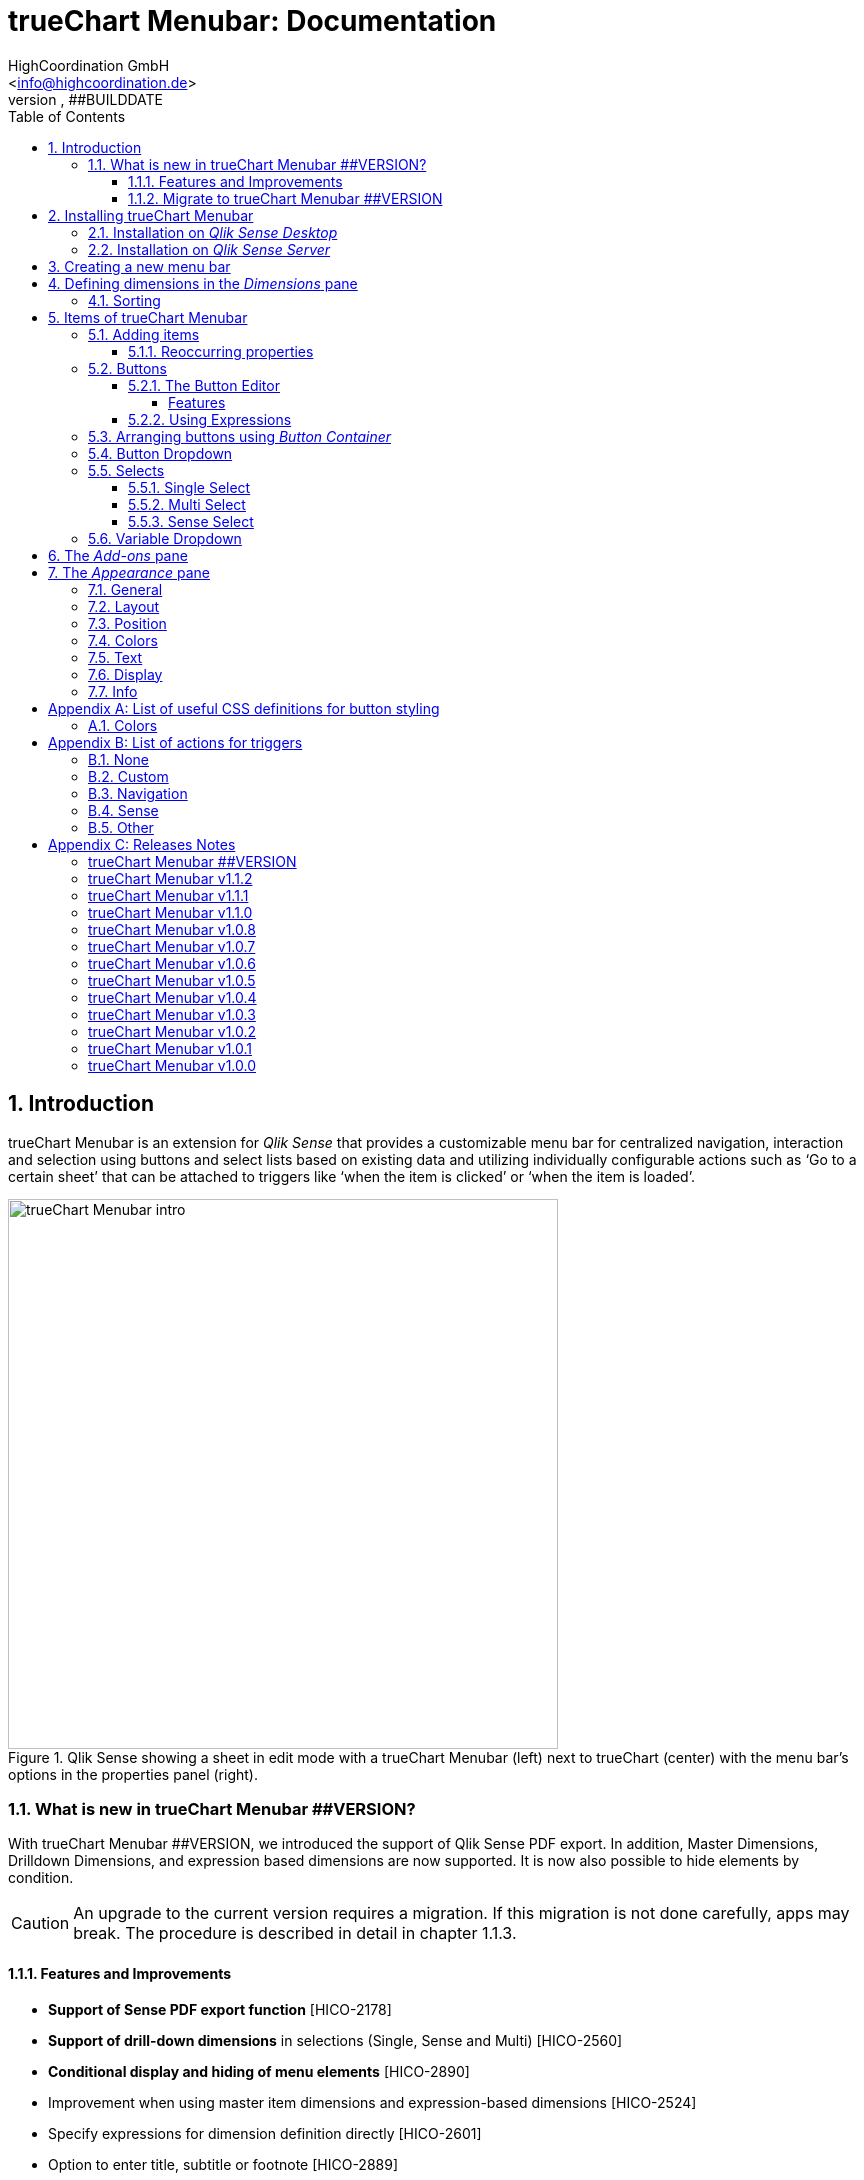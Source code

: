 = {tcmenu}: Documentation
HighCoordination GmbH <info@highcoordination.de>
##VERSION, ##BUILDDATE
:Author:    HighCoordination GmbH
:Email:     <info@highcoordination.de>
:Date:      ##BUILDDATE
:Revision:  ##VERSION
:tcmenu:    trueChart Menubar
:title-logo-image: image:wortbildmarke.png[Logo,400]
// :title-page-background-image: image:background.jpg[]
:tbd:       Yet to be done.
:imagesdir: img
:icons: font
:toc: left
:toclevels: 4
:appversion: ##VERSION
:data-uri:

// :numbered!:
// [abstract]
// {tcmenu} is a Qlik Sense extension providing a customziable menu bar to interact with. This guide covers installation of the extension, creation of simple menu bars and settings of {tcmenu}'s items.
<<<
<<<
:numbered:
== Introduction

{tcmenu} is an extension for _Qlik Sense_ that provides a customizable menu bar for centralized navigation, interaction and selection using buttons and select lists based on existing data and utilizing individually configurable actions such as '`Go to a certain sheet`' that can be attached to triggers like '`when the item is clicked`' or '`when the item is loaded`'.

.Qlik Sense showing a sheet in edit mode with a {tcmenu} (left) next to trueChart (center) with the menu bar's options in the properties panel (right).
image::tcmenu-intro.png[{tcmenu} intro, 550]

=== What is new in {tcmenu} ##VERSION?

With {tcmenu} ##VERSION, we introduced the support of Qlik Sense PDF export. In addition, Master Dimensions, Drilldown Dimensions, and expression based
dimensions are now supported. It is now also possible to hide elements by condition.

[CAUTION]
An upgrade to the current version requires a migration. If this migration is not done carefully, apps may break. The procedure is described in detail in
 chapter 1.1.3.

==== Features and Improvements

* *Support of Sense PDF export function* [HICO-2178]
* *Support of drill-down dimensions* in selections (Single, Sense and Multi) [HICO-2560]
* *Conditional display and hiding of menu elements* [HICO-2890]
* Improvement when using master item dimensions and expression-based dimensions [HICO-2524]
* Specify expressions for dimension definition directly [HICO-2601]
* Option to enter title, subtitle or footnote [HICO-2889]
* Mark button+ actions for parallel (faster) or sequential (in order)execution [HICO-40445]
* New position of edit button state in properties panel [HICO-40461]
* Performance: Reduced initial loading time [HICO-40463]

==== Migrate to {tcmenu} ##VERSION

The new {tcmenu} release introduces the support of master and dynamic dimensions.
To use this awesome feature, you have to be sure that all expressions
correspond to the expression syntax known from _Qlik Sense_, which means:

* No `'` or `"` before and after field or dimension names
* Expressions should begin with `=`
* Correct spelling (upper-/lowercase) of field or dimension names

After updating, {tcmenu} will guide you through this process.
At first, navigate to the sheets where you use {tcmenu}.
Now, it will automaticly check if you use expressions somewhere.
If so, you will see the dialog below. Please make sure that all expressions comply with the above mentioned specifications.
Once you have done this, you can confirm by clicking on the appropriate button.
Only when all expressions have been confirmed, you are able to save the changes and close the dialog.

.The dialog that leads you trough the migration process
image::version1_1-migration-dialog.png[migration dialog, 320]

[discrete]
===== Automatic migration for published apps in production

Changes to a published app cannot be persisted. So it is necessary to perform the migration in another way:

.Process to migrate published apps
image::migration-procedure.png[migration procedure, 670]

1. Install the new {tcmenu} version in your testing environment.
2. Now open all relevant apps. Check and confirm all expressions. But you will not be able to perform the save operation.
3. Unzip the `tcmenu.zip` and copy the content of all apps from the _Config settings_ dialog in between the curly brackets at _expressionMigration_.
   Make sure that the existing format is maintained.
4. Finally, zip the complete `tcmenu` directory and upload the ZIP file to the _Qlik Management Console_ on the production environment.
   For all expressions in the config file you will not be asked to reconfirm them.

[CAUTION]
====
When you are using {tcmenu} in a publicated app or in mutiple apps with the same expressions, we recommend to update the `config.js`.
The advantage of this variant is that expressions added in the config file do not have to be reconfirmed.

[underline]#For published apps, this is the only way to persist changes on the expressions.#
====

[CAUTION]
An update to the latest version of the {tcmenu} without prior adjustment of the dimension expressions
leads to incorrect evaluation of the dimensions and therefore corrupt published apps!

.The _Config settings_ dialog
image::migration-config-settings.png[migration config settings dialog, 320]
<<<
== Installing {tcmenu}

=== Installation on _Qlik Sense Desktop_

To install {tcmenu} for _Qlik Sense Desktop_, you just have to put the contents of the {tcmenu} ZIP file into the directory `%USERPROFILE%\Documents\Qlik\Sense\Extensions`.

=== Installation on _Qlik Sense Server_

To install {tcmenu} for _Qlik Sense Server_, go into the _Qlik Sense Management Console_ (QMC) and navigate to _Extensions_ via the sidebar. Then click on the _Import_ button which opens the _Import extension file_ dialog where you can browse and import the {tcmenu} ZIP file.

.Importing the extension ZIP file in the QMC.
image::qmc-import.png[qmc-import]

<<<
== Creating a new menu bar

After installing {tcmenu} you can add a new menu bar to your sheet in _Edit mode_ by dragging the entry from the extension sidebar into your sheet. You can add as many menus to your sheet as you need and each can be set up differently.

[[new-menu]]
.A new empty menu bar
image::new-menu.png[new-menu,200]

{tcmenu} features three panes in the properties panel -- _Dimensions_, _Items_, and _Appearance_ -- which are covered in the following sections.

<<<
== Defining dimensions in the _Dimensions_ pane

The _Dimensions_ pane is used to define all the dimensions needed for the _Select_ items of {tcmenu}.

Dimensions can be added in the way known from Qlik Sense. The dimension’s name is subsequently used as the Dimension Title. This value is only for usage in
 trueChart Menubar and can be changed if desired.

.Adding a new dimension to the menu.
image::adding-dimensions.png[adding-dimensions, 250]

The dimensions defined here can be later used in the _Single Select_, _Multi Select_ or _Sense Select_ items.

.Using the predefined dimensions in a Single Select.
image::dimensions-select.png[adding-dimensions]

=== Sorting

The sorting of dimensions can be edited in the _Sorting_ pane.

The sort order can be set to _Automatic_ or _User Defined_. When the latter is chosen, you can set your desired sorting order which can be one or multiple of:

Load Order:: This is the original order of the records in the data source.
Selection State:: Shows the currently selected values first. For _Sense Selects_ this is the default.
Frequency:: Sorts the values by the frequency of occurrence.
Numeric:: Sorts the values numerically.
Alphabet:: Sorts the values alphabetically.
Expression:: Use a custom expression to control sorting.

.User-defined sorting options for dimensions
image::dimensions-sorting.png[dimensions-sorting,200]

<<<
== Items of {tcmenu}

=== Adding items

{tcmenu} features seven different item types:

* Button
* Button Container
* Button Dropdown
* Multi Select
* Single Select
* Sense Select
* Variable Dropdown

To create a new item, open _Items_ in the properties panel and click on _Add Items_. This will create a new _Button Container_ including a new button called _My Button_ by default. The item type can be changed by clicking on the _Type_ drop-down list, which gives you the selection between the different types mentioned above.

.Adding items
image::add-item.png[add-item,200]

.Initial items
image::initial-items.png[initial-items,200]

The first thing you want to do every time you create a new item is giving them distinctive names in the properties panel by using the field _Name (only Property Panel)_. This will help you to identify your items in the properties panel when the configuration of your menu bar grows larger.

==== Reoccurring properties

There are some properties that {tcmenu}'s items have in common. These are:

|====
| Name (only Property Panel) | This is the name of the item used in the property panel.
| Show condition | This element will only be shown if this condition evaluates to true.
| Use Custom Size | By default,  the item spans over the entire available area. Set this to _Custom_ to define a custom height or width depending on the menu's orientation.
| Text Layout | Can be set to _Single_ for a single line or _Multi_ for a multi-line to show a selection in a _Select_ item.
| Label: Alignment horizontal | Sets the horizontal alignment of the item's label.
| Label: Alignment Vertical | Sets the vertical alignment of the item's label.
| Selection Label | For selectable items sets the preferred label of the selection displayed on the item.
| Icon | Many item labels can have icons you can select from a list.
| Tooltip | The tooltip's text to appear when the user hovers over the item.
|====

=== Buttons

_Buttons_ are grouped by states that are defined by conditional expressions. This allows you to use different settings for the button depending on which of the given conditions is true.

.Default properties of a newly created button with one state. Additional states can be created by clicking on Add State.
image::default-button.png[default-button]

NOTE: If more than one condition returns `true` at the same time the first (i.e. uppermost) state will be chosen.

TIP: If you don't need your button to act differently on given conditions just use a single state with the condition `='true'` which is also the default when creating a new button.

==== The Button Editor

The _Button Editor_ is a powerful tool for setting both a button's appearance and its behavior, i.e. the action triggered when the button is pressed. It will be opened when you click on _State Settings_ in one of the button's states.

===== Features

The settings are divided into five categories (General, Layout, Style, Color and Actions) covered in the following sections.

====== General

The _General_ tab features five options:

.Type
The _Type_ list gives you a selection of various predefined button appearances, all of which can be fine-tuned in the adjacent tabs. Apart from that, you can choose between _simple_, _image_, and _custom_ in the _General_ section. The latter two of which can be used to create an image-based or custom-CSS-based button respectively.

.State
The _State_ list is a sub-list of the _Type_ list and covers the _normal_, _active_ and _disabled_ state of the previously chosen type.

.Icon
Using the _Icon_ option you can define an additional icon for the button out of the Font Awesome or Qlik Sense icon repository.

.Text
The _Text_ field is the text used as the label on the button.

.Tooltip
With the _Tooltip_ option, you can define the text shown when the user hovers over the button.

[TIP]
Help other users to understand your button's effect by describing it in the tooltip.

.The Button Editor showing the first tab (General).
image::button-general.png[button-general]

.Image
If you've chosen the _image_ type you can additionally define an _Image url_, the _Position_, and _Size_ of your background image in the _Image_ section.

.The Button Editor as Image type with specific input elements.
image::image-button-editor.png[image-button-editor]

To be able to display images with an image button, these images must first be saved (uploaded) to the trueChart Image Library and selected from there. All images of the trueChart Image Library are stored within the Sense app and are automatically available in duplicated and exported apps.

[CAUTION]
The trueChart Image Library could not changed in published apps since theese are read only in Sense. Existiing images still could be reused.

.The trueChart Image Libary dialog to import, export, insert, rename and delete images.
image::trueChart-media-library.png[trueChart-media-library]

The trueChart Image Library offers the possibility to import images from different sources, so you can take pictures from the Sense media libraries, upload one or more files directly or via a URL.
Other features available in the trueChart Image Library are: Rename, Replace / Update, Delete. The image download is not supported in ie11.

[CAUTION]
Since the contents of the image library are saved globally in an app, they can not be copied to an other app when copying an extension object.
The recommended way to do this is: first export the necessary images in the source app and then import them again into the target mage library. Since the used image has the same names, these images then will be displayed correctly in the copied objects.

.Custom css
If you've chosen the _custom_ type you can define your own CSS rules on the button, giving you the maximal flexibility for the button's appearance.

====== Layout

The _Layout_ tab is for defining the metrics of the button. You can set...

.Dimension
In the _Dimension_ section, you can set the width and height of the button inside its boundaries. This is set to `100%` by default but can be set to any value using CSS units or `auto` to make the button as large as its contents demands.

.Position
In the _Position_ section, you can set the horizontal and vertical alignment of the button inside its boundaries, which is only effective if the respective width or height is set to a value other than `100%`.

.Content alignment
In the _Content alignment_ section, you can define the alignment of the button's text and the icon. The _Text_ alignment is only effective for multiple lines of text on the button.

.Content position
In the _Content position_ section, you can set the horizontal and vertical alignment of the content itself (i.e. the text and the icon together). This is only effective if the respective width or height of the button is not set to `auto`.

.Padding
With the _Padding_ setting, you can disable a predefined padding by choosing _Off_ or override the default padding by choosing _On_ which allows you to set the values in CSS `padding` syntax.

.Margin
With the _Margin_ setting, you can disable a predefined margin by choosing _Off_ or override the default margin by choosing _On_ which allows you to set the values in CSS `margin` syntax.

.An example showing the different layout settings and its effects on the button's appearance.
image::button-layout.png[button-layout]

====== Style

In the _Style_ tab, you can set the visual appearance of the button's content including:

.Font settings
In the _Font_ section, you can set the font properties, i.e. _Family_, _Weight_, _Style_, and _Size_.

.Icon size
Icons have a fixed size, but you can change the scaling in the _Icon_ section using the _Size_ slider to choose between 1x, 1.5x, 2x, 3x, 4x or 5x.

.Background repetition
If you defined a background on your button you can control how the background is repeated with the _Repeat_ setting in the _Background_ section.

.Border
With the _Border_ setting, you can disable a predefined border by choosing _Off_ or override the default border by choosing _On_ which allows you to set the border's color, radius, width, and style. The radius is given in CSS `border-radius` syntax.

.Shadow
The same applies for the button's shadow in the _Shadow_ section. By using _On_ you can define a custom border according to the CSS `box-shadow` syntax: +
`none|_h-shadow v-shadow blur spread color_ |inset|initial|inherit`.

.An example showing the different style settings and its effects on the button's appearance.
image::button-style.png[button-style]

====== Color

The _Color_ tab is used to set the colors for the _normal_ and _hover_ state of the button. This overrides the colors you've set in the _Colors_ section of the _Appearance_ pane and those given by the button type in the _General_ tab of the _Button Editor_. For a detailed list of accepted color expressions, refer to Appendix A.1.

.An example showing the different color settings and its effects on the button's appearance with the button in the hover state.
image::button-color-hover.png[button-style]

====== Actions

In the _Actions_ tab, you can define triggers, that is the actions to take effect when a certain event on the button is triggered.

Possible events to attach actions are:

On click:: Triggered when the user clicks the button.

[CAUTION]
Buttons without triggers and actions, for example, when used as text or image placeholders, do not apply hover effects. In order to achieve this behavior, all triggers must be removed via the delete icon.

Before navigation:: Triggered when the sheet is closed or changed.
On load:: Triggered when the element loads. This can be used to define initial actions like making selections.

[CAUTION]
To avoid critical actions being scattered all over other different items, _On load_ actions like those for initial selections should be defined on a designated element (such as an otherwise non-functional button that serves to show the company's logo).

On selection:: Triggered when the button is selected.
Custom:: Define your own event you can give a custom name. This can be used by involving `HiCo.performCustomTrigger("_triggername_", "_triggerdata_")` in a custom action.

For every event, you can define one or multiple actions, such as _Go to sheet_ to change the view to a different sheet or _Select match_ to alter the current selection.

A full list of provided actions can be found in Appendix B.

.This example establishes an action that sets the City field to New York for the current selection on click of the button.
image::button-action.png[button-action]

====== Execution Order

Actions of a specific trigger are executed in the order they are defined (from top to bottom) without explicitly waiting for each other to be finished before executing the next one. In case of asynchronous calls this may lead to a different execution order.

For most actions (like selecting fields, setting variables, etc.) this is the best option, because they will be performed as fast as possible. This leads to less requests to the "Qlik Sense Engine" and results in better performance/stability.

For use cases were the execution order is important, every action can be defined as "sequential" where the execution order will then be respected, by executing them one by one.

==== Using Expressions

Apart from static values, every input box that features Qlik Sense's _fx_ icon also accepts Sense expressions.

=== Arranging buttons using _Button Container_

The _Button Container_ is an item to group multiple buttons together while inverting the orientation. That means, if your menu is oriented vertically, the buttons in the container will be arranged horizontally and vice verse.

.A vertically and horizontally arranged menu bar, each featuring two plain buttons and another two buttons in a Button Container in between.
image::ver-hor-menu.png[ver-hor-menu,800]

=== Button Dropdown

The _Button Dropdown_ is a drop-down list that contains a variable number of buttons that will unfold after the user clicks the dropdown element and are otherwise hidden. The buttons are added in the same fashion as in a _Button Container_.

=== Selects

_Selects_ are drop-down lists that can be prefilled with existing data from previously defined dimensions. {tcmenu} offers three different types of selects, explained in the following sections.

==== Single Select

A _Single Select_ is a drop-down list that allows the user to make selections for *one* dimension defined in the _Dimension_ input box.

.Examples for a Single Select when using dimension without drilldown (left) and with drilldown-dimensions (right)
image::comparison-single-select-with-drilldowns.png[single-select, 450]

The element can have a custom icon defined via the _Icon_ list and label using the _Label_ input box. The latter can be arranged by using the label alignment options for horizontal and vertical alignment (_Label: Alignment Horizontal_ and _Label: Alignment Vertical_).

The _Text Layout_ option can be set to either _Single_ or _Multi_ which switches between a single-line and multi-line arrangement of label and selection label.

The _Single Select_ item also allows to set a _Default Value_ from a fixed string or a evaluated expression. This value is automatically set when opening or changing to the sheet and can be changed afterwards but ensures that the corresponding dimension can never be unset in the selection.

.Properties of Single Select with some example settings.
image::single-select-prop.png[single-select-prop, 200]

Just like the _Label_, the _Selection Label_ is customizable. By default (_Predefined_) it shows the current selection or the number of items selected if they don't fit on the element, but can be also set to a custom values or expression.

If you use the _Single Select_ with drilldown dimensions, you get some more options:

[%header,cols="^.^45, <.^625"]
|===

| Icon
| Functionality

| image:icon-drillup-return.png[icon-drillup-return, 30]
| The _arrow left_ icon clears the selection on the lowest level.

| image:icon-drillup-field-select.png[icon-drillup-field-select, 30]
| When you click on the _field select_ icon, select a certain level. Selections below this level will be removed.

|===

==== Multi Select

The _Multi Select_ is a drop-down list that allows the user to make selections from *more* than one dimension at the same time. Just like the _Button Container_, it can be seen as an item containing multiple _Single Selects_, each configurable independently.

To do so, the properties panel features a button _Add Single Select_ to add as many _Single Select_ items to the _Multi Select_ as desired. They are configured the same way as stand-alone _Single Select_ items.

Apart from that, you can set the same text and layout options for the parent _Multi Select_ as for a _Single Select_.

.A simple Multi Select for two dimensions, City, and Customer, called '`City & Customer.`'
image::multi-select.png[multi-select,300]

==== Sense Select

_Sense Selects_ use the native selection widget of Qlik Sense and is otherwise configured the same way as a _Single Select_ but you cannot define a default value.

.Examples for a Sense Select when using dimension without drilldown (right) and drilldown-dimensions (left)
image::comparison-sense-select-with-drilldowns.png[sense-select, 450]

For drilldown dimensions, the same settings apply as when used in a _Single Select_ item.

=== Variable Dropdown

The _Variable Dropdown_ element is a drop-down list that allows setting custom values to Qlik Sense variables. Every item in the list represents a value that will be set when the user selects the item. These variables can be used to control other aspects of your apps.

.The definition for a variable value in the properties panel setting the number `10` to the defined variable `results`.
image::variable-dropdown-var.png[variable-dropdown-var,150]

Before using variables you need to create them. This can be done by opening _Variables_ and clicking the _Create new_ button to create a new variable.

.Creating a new variable in the Variables dialog.
image::creating-variable.png[creating-variable,500]

In the properties panel of the _Variable Dropdown_ element, define the variable name in the _Variable Name_ input box and add as many selectable values as desired by clicking on _Add Variable Value_. There you can define the value itself, the label and all the custom alignment settings for each of the added values separately.

.A bar chart that uses a variable as the number of displayed results.
image::bar-chart-variable.png[bar-chart-variable]

<<<
== The _Add-ons_ pane

In the _Data handling_ section of the _Add-ons_ pane there are two options to control calculation and rendering of either {tcmenu} itself or other charts/extensions that support _calculation conditions_.

.Calculation condition
Use the _Calculation condition_ input box to define a Sense variable that is checked to be `true` before the actual rendering ('`calculation`') takes place. It's also possible to use any function or expression here. The _Displayed message_ is the message to be shown unless the condition is `true` and can be customized.

.Calculation condition variable
The _Calculation condition variable_ is the opposite of the _Calculation condition_: It is do define a variable that is set to `true` as soon as {tcmenu} initialized all the default selections you may have set in _Single Selects_ and to be used by other extensions supporting this _Data handling_ feature.

.The calculation condition properties in the _Data handling_ section.
image::calc-cond.png[calc-cond]

<<<
== The _Appearance_ pane

=== General

The _General_ pane features the following options:

* Show titles
  - Show titles (title, subtitle and footnote) in the menu box.
* Title
  - Enter a title for the menu bar. The title is also displayed above the menu when _Show titles_ is set to _On_.
* Subtitle and Footnote
  - Enter and display an additional subtitle and footnote (only if _Show titles_ is set to _On_).
* Show details
  - This option has currently no effects.

=== Layout

.Orientation
Define the orientation of the menu which can be either horizontal or vertical. This has no effect on small mobile devices where the orientation is adjusted automatically to vertical.

.Width Setting
When the menu is oriented vertically the items can be set to be stretched to the maximum width (_Fill_) or you can define a custom width (_Custom_).

.Height Setting
When the menu is oriented horizontally the menu bar can take all the available height (_Fill_) or you can define a custom height (_Custom_).

In vertical orientation this setting is used to use the background color over entire height (_Fill_) or only to the last menu item (_Automatic_).

.The _Layout_ section in the _Appearance_ pane
image::appearance-layout.png[appearance-layout,200]

=== Position

In the _Position_ section, you can set the position of the menu bar inside its boundaries when the width or height is set to values in pixel other than _Automatic_. For example, the value 0 for Top removes the distance to the edge or next object above the menu completely.

.The _Position_ section showing default and individual settings.
image::appearance-position.png[appearance-position,200]

=== Colors

The _Colors_ section is to define the default colors of the menu to be inherited by its items. These can be configured by entering color expressions, setting predefined colors or choosing with the color picker. For a detailed list of accepted color expressions, refer to Appendix A.1.

.Part of the _Colors_ section in the _Appearance_ pane showing preselected colors and the color picker.
image::appearance-colors.png[appearance-colors,200]

=== Text

The _Text_ section features all settings to take effect on the font, such as:

* Font family
* Font weight
* Font style
* Font size

These are set separately for general _Labels_ and also _Selection Labels_, i.e. selected values showing on {tcmenu}'s elements.

.The _Text_ section in the _Appearance_ pane.
image::appearance-text.png[appearance-text,200]

=== Display

In the _Display_ section, you can set the visibility of the Sense menu, selection, and title bar. The bars can be permanently hidden (_Hide_), displayed (_Show_ = default setting) or (not) displayed depending on an expression.

[TIP]
If the Sense menu is not visible and the Edit mode is not available for this reason, it can be simply activated by Ctrl + E.

[CAUTION]
When using several menu objects on a sheet, ensure that all menus are defined identically for these settings. Otherwise, one menu could hide a bar and another could show this bar again, depending on which menu object is loaded as last one by Sense.

.Define visibility of Sense menu, selection and title bar
image::display_prop.png[display_prop,200]

=== Info

The _Info_ section shows general information, such as version number of {tcmenu}.

It also provides a link to open this documentation.

// [glossary]
// == Glossary
// Brauchen::
//   Wir ein Glossar
// Oder::
//   Werden alle Begriffe im Text deutlich?

<<<
[appendix]
== List of useful CSS definitions for button styling
The _Button Editor_ makes heavy use of CSS definitions for styling buttons. The following lists give an overview on frequently used CSS properties.

=== Colors

The following color expressions can be used in {tcmenu}:

* Color names: `black`, `white`, `red`, etc.
* Hex values, three or six digits: `#f80`, `#ff8800`
* Hex values, four or eight digits (alpha channel): `#f087`, `#ff008877`
* RGB and RGBA: `rgb(255,127,0)`, `rgba(255,127,0,.5)` or `rgb(255 127 0)`, `rgba(255 127 0 / .5)`
* HSL and HSLA: `hsl(360,100%,50%)`, `hsla(360,100%,50%,.8)` or `hsl(360 100% 50%)`, `hsla(360 100% 50% / .8)`
* ARGB: `=argb(127,255,63,15)` with the alpha channel being a value between `0` and `255`.

// === Layout
// {tbd}

[appendix]
== List of actions for triggers

The following actions can be attached to events that trigger a button.

=== None

[%header,cols="30%,70%"]
|===
| Action | Parameters
| None | _No parameters._
|===

=== Custom

[%header,cols="30%,70%"]
|===
| Action | Parameters
| Custom | A custom JS function to be executed with the _Custom_ event.
|===

=== Navigation

[%header,cols="30%,70%"]
|===
| Action | Parameters
| Next sheet/page | _No parameters._
| Previous sheet/page | _No parameters._
| Go to sheet | _Sheet id_ of the sheet to go to; can be entered manually or automatically by using the drop-down list.
| Go to story | _Story id_ of the story to go to; can be entered manually or automatically by using the drop-down list.
| Go to url | Specify the URL in the _Url_ input box and the target in the _Target_ list. The _Mashup only_ option restricts the action to mashups.
|===

=== Sense

[%header,cols="30%,70%"]
|===
| Action | Parameters
| Set variable | Specify the variable and value to be set in the _Sense variable_ and _Variable content_ input box. The _Keep_ option keeps the value unchanged if it's already set.
| Select value(s) | Select the field and value(s) in the _Field name_ and _Value(s)_ input box. The _Toggle_ option will toggle between selected states. The _Soft lock_ option sets locked selections to be overridden. The _Keep_ option sets existing selections for the selected field to remain unchanged. The _Add_ option sets the values to be added to the existing selection.
| Select match | Specify the field to be selected and value(s) in the _Field name_ and _Value(s)_ input box. The _Soft lock_ option sets locked selections to be overridden. The _Keep_ option sets existing selections for the selected field to remain unchanged.
| Select alternative | Specify the field to be selected in the _Field name_ input box. The _Soft lock_ option sets locked selections to be overridden.
| Select excluded | Specify the field to be selected in the _Field name_ input box. The _Soft lock_ option sets locked selections to be overridden.
| Select possible | Specify the field to be selected in the _Field name_ input box. The _Soft lock_ option sets locked selections to be overridden.
| Select all | Specify the field to be selected in the _Field name_ input box. The _Soft lock_ option sets locked selections to be overridden.
| Clear field | Select the field to be cleared in the _Field name_ input box.
| Clear other | Select the field in the _Field name_ input box. The _Soft lock_ option sets locked selections to be overridden.
| Clear all | Set the _Locked also_ option to also clear locked selections.
| Lock field | Select the field in the _Field name_ input box.
| Lock all | Set the _Locked also_ option to also clear locked selections.
| Unlock all | _No parameters._
| Apply bookmark | _Bookmark id_ which can be entered manually or automatically by using the drop-down list.
| Reload data | Set the desired mode in the _Mode_ list. Set the _Partial_ option to do only a partial reload.
|===

[CAUTION]
The _Reload data_ action should be used with extreme care as reloading the app triggers a sheet reload which can result in the complete loss of unsaved comments on this sheet.
Additionally, in the case of publicated apps, it is neccessary to create a corresponding _Security Rule_ on the _Qlik Sense_ server.

=== Other

[%header,cols="30%,70%"]
|===
| Action | Parameters
| Toggle fullscreen | Expression which must result 0 (disable fullscreen), 1 (go to fullscreen) or can be empty (toggles current fullscreen mode). This action is only on click trigger avaliable, due to browser security restrictions.
|===

<<<
[appendix]
== Releases Notes

:sectnums!:
=== {tcmenu} ##VERSION

##BUILDDATE

** Bugs
* Exception when creating new dimensions in extension as master item [HICO-40671]
* Inline icon in button text is not displayed [HICO-40712]

=== {tcmenu} v1.1.2

2018-1-22

** Bugs
* Sense export was broken with version 1.1.1 [HICO-40659]

=== {tcmenu} v1.1.1

2018-1-18

** Bugs
* General text settings do not affect correctly [HICO-40627]
* JS-Exception while migration from v.1.0.4 to v1.1.0 [HICO-40646]

=== {tcmenu} v1.1.0

2018-1-4

** Features and Improvements
* *Support of Sense PDF export function* [HICO-2178]
* *Support of drill-down dimensions* in selections (Single, Sense and Multi) [HICO-2560]
* *Conditional display and hiding of menu elements* [HICO-2890]
* Improvement when using master item dimensions and expression-based dimensions [HICO-2524]
* Specify expressions for dimension definition directly [HICO-2601]
* Option to enter title, subtitle or footnote [HICO-2889]
* Mark button+ actions for parallel (faster) or sequential (in order)execution [HICO-40445]
* New position of edit button state in properties panel [HICO-40461]
* Performance: Reduced initial loading time [HICO-40463]

** Bugs
* Menubar destroys representation of Sense filter pane objects in same sheet [HICO-2726]
* Button+ UI code editor not working [HICO-2905]
* [JS-Exception] due to incorrect default value expressions in single select items [HICO-2939]
* Custom actions are not visible initially after reopening button+ editor [HICO-40454]
* [JS-Exception] TypeError: Cannot read property 'layout' of undefined [HICO-40487]

=== {tcmenu} v1.0.8

2017-11-22

** Features and Improvements
* *Support of Sense 2017.11 Release* (works also with v1.0.7)
* Button+: Automatic line breaks in button+ text [HICO-2324]

** Bugs
* [HICO-2897] - Button+ overwrites default hover color of the tCMenu, although no hover color is defined in Button+
* [HICO-2905] - Button+ code editor not working in tc menubar
* [HICO-2933] - Scrolling with the mouse wheel in Sense Select does not work with IE11
* [HICO-28625] - Single select description text im menubar not initial visible on iPad
* [HICO-31517] - Sense select breakes after selection with dynamic dimensions

=== {tcmenu} v1.0.7

2017-09-28

** Features and Improvements
* *Support of Sense 2017.09 Release* [HICO-2572]
* Button+: Custom CSS can defined as expression [HICO-2718]
* HiCo.API: Code-Notification after {tcmenu} painting [HICO-2834]

=== {tcmenu} v1.0.6

2017-08-15

** Features and Improvements
* *Option to hide sense navigation, title and selection bar* [HICO-2559]
* Button+: Definition of padding & margin [HICO-2301]
* Button+: Image library (apps include used images for export) [HICO-2506]
* Button+: Add new toggle fullscreen action [HICO-2687]

=== {tcmenu} v1.0.5

2017-07-27

** Features and Improvements
* *Support of Sense 2017.07 Release* [HICO-2571]

** Bug
* [HICO-2419] - Initial logo does not match the object size
* [HICO-2598] - Change of background color not applied
* [HICO-2675] - JS Exception on click on button dropdown

=== {tcmenu} v1.0.4

2017-06-28

** Features and Improvements
* Improvement in handling session timeouts (selections fail, display not correct) [HICO-2612]
* Add option to apply default selections sequentially [HICO-2620]

* Bug
    ** [HICO-2453] - Sense Select and Single Select broken with Error from Engine after toggeling qlikSense Mode
    ** [HICO-2584] - Sense Dropdown is sometimes empty
    ** [HICO-2618] - Accumulation of the QlikSense error "Internal error" with trueChart4Sense-3.2.4


=== {tcmenu} v1.0.3

2017-06-15

** Features and Improvements
* Copy dimension name as default value to label [HICO-2369]
* Show action cursor and hover color only if button actions defined [HICO-2450]
* Renaming tc-Menu > {tcmenu} [HICO-2473]
* Hidden field support for select actions in button+ [HICO-2531]

* Bug
    ** [HICO-2413] - Initial selection is not reset correctly when using dynamic (expression) default selection value for Single Selects
    ** [HICO-2416] - Wrong selection count / undefined in selection label
    ** [HICO-2417] - Dropdown placeholder in menu to long
    ** [HICO-2434] - ButtonPlus IE overlay in DropDown General State
    ** [HICO-2440] - Select value(s) action not working correct with some number values
    ** [HICO-2441] - Button not updated after setting new state condition
    ** [HICO-2443] - Menu elements in IE differs from Chrome
    ** [HICO-2444] - Dropdown backround longer than element size
    ** [HICO-2456] - Hover color isn't working in Button Dropdown IE
    ** [HICO-2470] - Extension repaint while open/close sense select
    ** [HICO-2498] - Performance issues in "edit" mode, in combination with Qlik Sense v3.2SR3 or v3.2SR4
    ** [HICO-2514] - Error while perform selection based on master item with expression
    ** [HICO-2523] - Expression based dimensions not working correct, selected dimension on item could be removed
    ** [HICO-2537] - New menu property calculation variable is not visible
    ** [HICO-2553] - Vertical Multi-Select scrolls to top when opening Single Select

=== {tcmenu} v1.0.2

2017-05-05

** Features and Improvements
*  Performance Improvement: Improve variable updates [HICO-2386]
*  Indication of running selections as calculation variable and
minor improvements on button action editor (sorting & add new action) [HICO-2391]
*  User documentation in "Apperance/Info" section in properties panel [HICO-2392]

* Bug
    ** [HICO-2393] - Default selections lead to endles loop when fields hidden by data script

=== {tcmenu} v1.0.1

2017-04-25

** Features and Improvements
* Position adjustment settings for trueChart & {tcmenu} to remove spaces in sense grid object layout [HICO-1949]
* Horizontal menu is displayed in the small device (less iPad) as a vertical menu [HICO-2224]
* Font-Family and Text-Style Settings [HICO-2225]
* MashUp Support for Button+ and {tcmenu} (incl. HiCo MashUp Template Update) [HICO-2226]
* Custom Scrolling for TCMenu [HICO-2227]
* Touch support for trueChart & {tcmenu} [HICO-2243]
* Performance improvement regarding button+ and trueChart communication with sense [HICO-2255]

* Bug
    ** [HICO-2216] - Selection label is empty after opening sheet
    ** [HICO-2230] - Variable dropdown selection lable switch has no effect, if custom label was defined
    ** [HICO-2234] - Qlik color expression (argb) is evaluated wrong
    ** [HICO-2235] - Horizontal seperator is repeated on the right
    ** [HICO-2236] - Single Select scroll position for selected element is not as expected (for long lists)
    ** [HICO-2238] - No seperator between element and subelement in vertical menu
    ** [HICO-2239] - No scrolling in long horizontal Button Dropdown elements
    ** [HICO-2241] - Button Dropdown selection label is not working
    ** [HICO-2245] - Multi Select name can't be an expression -> no expression support for elements name anymore
    ** [HICO-2247] - Menu element icons can't be removed
    ** [HICO-2257] - Scrollbar doesn't disapear after reseting scrolling condition
    ** [HICO-2271] - Buttons not clickable in IE11 and wrong styles displayed (trueChart and {tcmenu})
    ** [HICO-2319] - Sorting at sense selection incorrect ->
                     * If sorting is set to automatic, the sorting by selection status (ascending) is set internally
                     * If sorting is defined manually, the user has to define the sorting himself and, if necessary,
                       he must also specify the sorting by selection status. With this sort, the selection behavior
                       corresponds to the Qlik Sense standard.
                     * The recommendation is to define sorting by selection status for Sense Selects and
                       never for single selection (corresponds to the automatic behavior).
    ** [HICO-2357] - Performance improvement: Single Selects default selections are triggered multiple times


=== {tcmenu} v1.0.0

2017-03-23

** Epic
* {tcmenu} Extension [HICO-1983]
* *Trigger Action Button* (Button+), supports multiple trigger actions (OnLoad, OnSelection, OnClick, BeforNavigation) and advanced button styling [HICO-1984]
* *User based customizable button+ actions* per extension ({tcmenu} & trueChart) [HICO-2193]